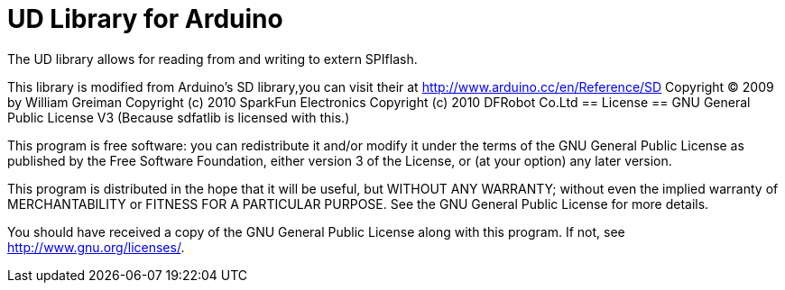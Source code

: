 = UD Library for Arduino =

The UD library allows for reading from and writing to extern SPIflash.

This library is modified from Arduino's SD library,you can visit their at
http://www.arduino.cc/en/Reference/SD
Copyright (C) 2009 by William Greiman
Copyright (c) 2010 SparkFun Electronics
Copyright (c) 2010 DFRobot Co.Ltd
== License ==
GNU General Public License V3
          (Because sdfatlib is licensed with this.)

This program is free software: you can redistribute it and/or modify
it under the terms of the GNU General Public License as published by
the Free Software Foundation, either version 3 of the License, or
(at your option) any later version.

This program is distributed in the hope that it will be useful,
but WITHOUT ANY WARRANTY; without even the implied warranty of
MERCHANTABILITY or FITNESS FOR A PARTICULAR PURPOSE.  See the
GNU General Public License for more details.

You should have received a copy of the GNU General Public License
along with this program.  If not, see <http://www.gnu.org/licenses/>.
